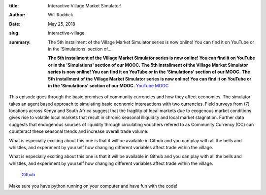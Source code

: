 :title: Interactive Village Market Simulator!
:author: Will Ruddick
:date: May 25, 2018
:slug: interactive-village
 
:summary: The 5th installment of the Village Market Simulator series is now online! You can find it on YouTube or in the 'Simulations' section of...
 

	**The 5th installment of the Village Market Simulator series is now online! You can find it on YouTube or in the 'Simulations' section of our MOOC.**	
	**The 5th installment of the Village Market Simulator series is now online! You can find it on YouTube or in the 'Simulations' section of our MOOC.**	
	**The 5th installment of the Village Market Simulator series is now online! You can find it on YouTube or in the 'Simulations' section of our MOOC.**	
	`YouTube <http://www.youtube.com/watch?v=AyYkJsFGjHg>`_		`MOOC <http://www.grassrootseconomics.org/mooc>`_	

 



 



This episode goes through the basic premises of community currencies and how they affect economies. The simulator takes an agent based approach to simulating basic economic intereactions with two currencies. Field surveys from (7) locations across Kenya and South Africa suggest that the fragility of local markets due to exogenous market conditions gives rise to volatile local markets that result in chronic seasonal illiquidity and local market stagnation. Further data suggests that endogenous sources of liquidity through circulating vouchers refered to as Community Currency (CC) can counteract these seasonal trends and increase overall trade volume.



.. image:: images/blog/interactive-village41.webp



 



What is especially exciting about this one is that it will be available in Github and you can play with all the bells and whistles, and experiment by yourself how changing different variables affect trade within the village. 



What is especially exciting about this one is that it will be available in Github and you can play with all the bells and whistles, and experiment by yourself how changing different variables affect trade within the village. 

	`Github <http://github.com/GrassrootsEconomics/vms>`_	

 



Make sure you have python running on your computer and have fun with the code!



 

